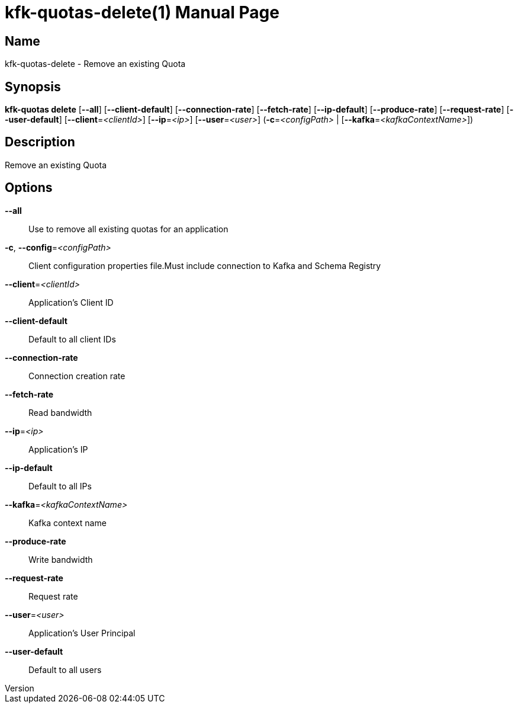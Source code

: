 // tag::picocli-generated-full-manpage[]
// tag::picocli-generated-man-section-header[]
:doctype: manpage
:revnumber: 
:manmanual: Kfk-quotas Manual
:mansource: 
:man-linkstyle: pass:[blue R < >]
= kfk-quotas-delete(1)

// end::picocli-generated-man-section-header[]

// tag::picocli-generated-man-section-name[]
== Name

kfk-quotas-delete - Remove an existing Quota

// end::picocli-generated-man-section-name[]

// tag::picocli-generated-man-section-synopsis[]
== Synopsis

*kfk-quotas delete* [*--all*] [*--client-default*] [*--connection-rate*] [*--fetch-rate*]
                  [*--ip-default*] [*--produce-rate*] [*--request-rate*]
                  [*--user-default*] [*--client*=_<clientId>_] [*--ip*=_<ip>_]
                  [*--user*=_<user>_] (*-c*=_<configPath>_ |
                  [*--kafka*=_<kafkaContextName>_])

// end::picocli-generated-man-section-synopsis[]

// tag::picocli-generated-man-section-description[]
== Description

Remove an existing Quota

// end::picocli-generated-man-section-description[]

// tag::picocli-generated-man-section-options[]
== Options

*--all*::
  Use to remove all existing quotas for an application

*-c*, *--config*=_<configPath>_::
  Client configuration properties file.Must include connection to Kafka and Schema Registry

*--client*=_<clientId>_::
  Application's Client ID

*--client-default*::
  Default to all client IDs

*--connection-rate*::
  Connection creation rate

*--fetch-rate*::
  Read bandwidth

*--ip*=_<ip>_::
  Application's IP

*--ip-default*::
  Default to all IPs

*--kafka*=_<kafkaContextName>_::
  Kafka context name

*--produce-rate*::
  Write bandwidth

*--request-rate*::
  Request rate

*--user*=_<user>_::
  Application's User Principal

*--user-default*::
  Default to all users

// end::picocli-generated-man-section-options[]

// tag::picocli-generated-man-section-arguments[]
// end::picocli-generated-man-section-arguments[]

// tag::picocli-generated-man-section-commands[]
// end::picocli-generated-man-section-commands[]

// tag::picocli-generated-man-section-exit-status[]
// end::picocli-generated-man-section-exit-status[]

// tag::picocli-generated-man-section-footer[]
// end::picocli-generated-man-section-footer[]

// end::picocli-generated-full-manpage[]
